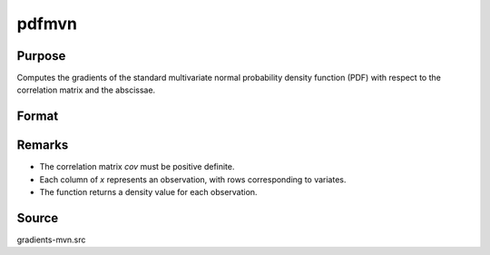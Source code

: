 pdfmvn
==============================================

Purpose
----------------

Computes the gradients of the standard multivariate normal probability density function (PDF) with respect to the correlation matrix and the abscissae. 

Format
----------------
.. function:: F = pdfmvn(cov, x)

    :param cov: Correlation matrix (must be positive definite).
    :type cov: KxK matrix

    :param x: Abscissae.
    :type x: KxQ matrix

    :return F: Density values for each observation.
    :rtype F: Qx1 vector

Remarks
------------

- The correlation matrix `cov` must be positive definite.
- Each column of `x` represents an observation, with rows corresponding to variates.
- The function returns a density value for each observation.

Source
------------

gradients-mvn.src
